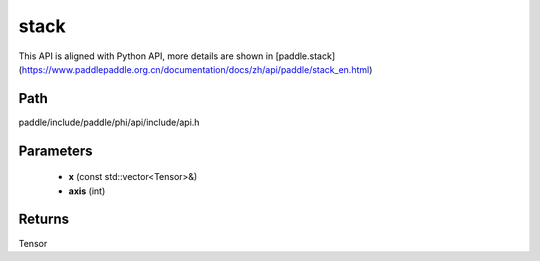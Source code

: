 .. _en_api_paddle_experimental_stack:

stack
-------------------------------

.. cpp:function:: Tensor stack ( const std::vector<Tensor> & x , int axis = 0 ) 



This API is aligned with Python API, more details are shown in [paddle.stack](https://www.paddlepaddle.org.cn/documentation/docs/zh/api/paddle/stack_en.html)

Path
:::::::::::::::::::::
paddle/include/paddle/phi/api/include/api.h

Parameters
:::::::::::::::::::::
	- **x** (const std::vector<Tensor>&)
	- **axis** (int)

Returns
:::::::::::::::::::::
Tensor
